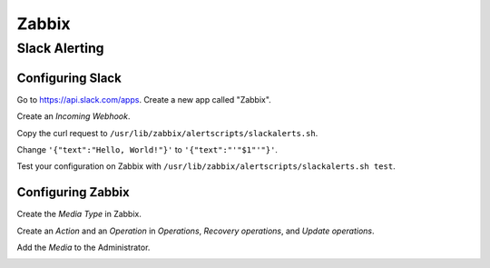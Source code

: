 ======
Zabbix
======

Slack Alerting
--------------

Configuring Slack
^^^^^^^^^^^^^^^^^

Go to https://api.slack.com/apps. Create a new app called "Zabbix".

.. image:: _images/zabbix-slack-2.png
    :width: 663px
    :align: center
    :height: 424px

Create an *Incoming Webhook*.

.. image:: _images/zabbix-slack-3.png
    :width: 663px
    :align: center
    :height: 424px

.. image:: _images/zabbix-slack-4.png
    :width: 663px
    :align: center
    :height: 424px

Copy the curl request to ``/usr/lib/zabbix/alertscripts/slackalerts.sh``.

.. image:: _images/zabbix-slack-5.png
    :width: 663px
    :align: center
    :height: 424px

Change ``'{"text":"Hello, World!"}'`` to ``'{"text":"'"$1"'"}'``.

Test your configuration on Zabbix with ``/usr/lib/zabbix/alertscripts/slackalerts.sh test``.

Configuring Zabbix
^^^^^^^^^^^^^^^^^^

Create the *Media Type* in Zabbix.

.. image:: _images/zabbix-slack-1.png
    :width: 663px
    :align: center
    :height: 424px

Create an *Action* and an *Operation* in *Operations*, *Recovery operations*, and *Update operations*.

.. image:: _images/zabbix-slack-6.png
    :width: 663px
    :align: center
    :height: 424px

.. image:: _images/zabbix-slack-7.png
    :width: 663px
    :align: center
    :height: 424px

Add the *Media* to the Administrator.

.. image:: _images/zabbix-slack-8.png
    :width: 663px
    :align: center
    :height: 424px
